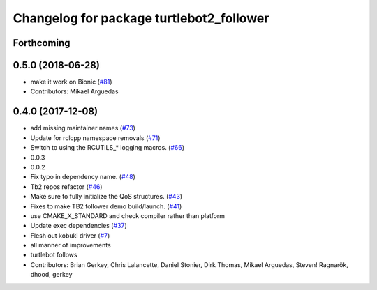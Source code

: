 ^^^^^^^^^^^^^^^^^^^^^^^^^^^^^^^^^^^^^^^^^
Changelog for package turtlebot2_follower
^^^^^^^^^^^^^^^^^^^^^^^^^^^^^^^^^^^^^^^^^

Forthcoming
-----------

0.5.0 (2018-06-28)
------------------
* make it work on Bionic (`#81 <https://github.com/ros2/turtlebot2_demo/issues/81>`_)
* Contributors: Mikael Arguedas

0.4.0 (2017-12-08)
------------------
* add missing maintainer names (`#73 <https://github.com/ros2/turtlebot2_demo/issues/73>`_)
* Update for rclcpp namespace removals (`#71 <https://github.com/ros2/turtlebot2_demo/issues/71>`_)
* Switch to using the RCUTILS\_* logging macros. (`#66 <https://github.com/ros2/turtlebot2_demo/issues/66>`_)
* 0.0.3
* 0.0.2
* Fix typo in dependency name. (`#48 <https://github.com/ros2/turtlebot2_demo/issues/48>`_)
* Tb2 repos refactor (`#46 <https://github.com/ros2/turtlebot2_demo/issues/46>`_)
* Make sure to fully initialize the QoS structures. (`#43 <https://github.com/ros2/turtlebot2_demo/issues/43>`_)
* Fixes to make TB2 follower demo build/launch. (`#41 <https://github.com/ros2/turtlebot2_demo/issues/41>`_)
* use CMAKE_X_STANDARD and check compiler rather than platform
* Update exec dependencies (`#37 <https://github.com/ros2/turtlebot2_demo/issues/37>`_)
* Flesh out kobuki driver (`#7 <https://github.com/ros2/turtlebot2_demo/issues/7>`_)
* all manner of improvements
* turtlebot follows
* Contributors: Brian Gerkey, Chris Lalancette, Daniel Stonier, Dirk Thomas, Mikael Arguedas, Steven! Ragnarök, dhood, gerkey
